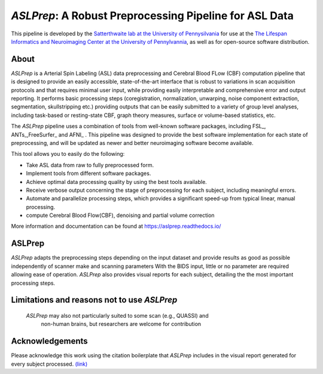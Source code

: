 *ASLPrep*: A Robust Preprocessing Pipeline for ASL Data
=========================================================

This pipeline is developed by the `Satterthwaite lab at the University of Pennysilvania
<https://www.satterthwaitelab.com/>`_ for use at the `The Lifespan Informatics and Neuroimaging Center
at the University of Pennylvannia <https://www.satterthwaitelab.com/>`_, as well as for
open-source software distribution.

About
-----


.. image:: https://raw.githubusercontent.com/a3sha2/aslprep/4b24ab000d6736a99874b80e04f23fe9a64a0eba/docs/_static/aslprepworkflow.png


*ASLPrep* is a Arterial Spin Labeling  (ASL) data
preprocessing  and Cerebral Blood FLow (CBF) computation pipeline
that is designed to provide an easily accessible,
state-of-the-art interface that is robust to variations in scan acquisition
protocols and that requires minimal user input, while providing easily
interpretable and comprehensive error and output reporting.
It performs basic processing steps (coregistration, normalization, unwarping,
noise component extraction, segmentation, skullstripping etc.) providing
outputs that can be easily submitted to a variety of group level analyses,
including task-based or resting-state CBF, graph theory measures, surface or
volume-based statistics, etc.


The *ASLPrep* pipeline uses a combination of tools from well-known software
packages, including FSL_, ANTs_,FreeSurfer_ and AFNI_ .
This pipeline was designed to provide the best software implementation for each
state of preprocessing, and will be updated as newer and better neuroimaging
software become available.

This tool allows you to easily do the following:

- Take ASL data from raw to fully preprocessed form.
- Implement tools from different software packages.
- Achieve optimal data processing quality by using the best tools available.
- Receive verbose output concerning the stage of preprocessing for each
  subject, including meaningful errors.
- Automate and parallelize processing steps, which provides a significant
  speed-up from typical linear, manual processing.
- compute Cerebral Blood Flow(CBF), denoising and partial volume correction

More information and documentation can be found at
https://aslprep.readthedocs.io/

ASLPrep
--------

*ASLPrep* adapts the preprocessing steps depending on the input dataset 
and provide results as good as possible independently of scanner make and scanning parameters 
With the BIDS input, little or no parameter are required allowing ease of operation. 
*ASLPrep*  also provides visual reports for each subject,
detailing the the most important processing steps.

Limitations and reasons not to use *ASLPrep*
---------------------------------------------

 *ASLPrep* may also not particularly suited to some scan (e.g., QUASSI) and
   non-human brains, but researchers are welcome for contribution


Acknowledgements
----------------

Please acknowledge this work using the citation boilerplate that *ASLPrep* includes
in the visual report generated for every subject processed. `(link) <https://aslprep.readthedocs.io/en/latest/citing.html>`_
